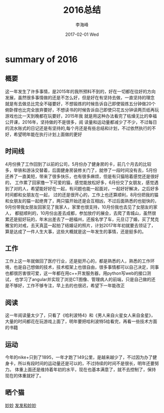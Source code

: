 #+TITLE:       2016总结
#+AUTHOR:      李海峰
#+EMAIL:       lihaifeng@hyphenlee.local
#+DATE:        2017-02-01 Wed
#+URI:         /blog/%y/%m/%d/2016_summary
#+KEYWORDS:    life
#+TAGS:        life
#+LANGUAGE:    en
#+OPTIONS:     H:3 num:nil toc:t \n:nil ::t |:t ^:nil -:nil f:t *:t <:t
#+DESCRIPTION: summary of 2016

* summary of 2016

** 概要
这一年发生了许多事情，是2015年的我所预料不到的，好在一切都在往好的方向
发展，虽然很多事情做的还是不怎么好，但是好在有坚持去做，一直坚持的理念
就是有去做总比完全不碰要好，不想锻炼的时候告诉自己即使锻炼五分钟做20个
俯卧撑也比完全放弃要好，不想读书的时候告诉自己即使只花五分钟读两页纸再玩游戏也比一天到晚都在玩要好，2015年我
就是用这种办法看完了枯燥无比的幸福公开课，2016年，坚持做的不是很多，阅
读量和运动量都减少了不少，不过每日的流水账式的日记还是有坚持的,每个月还是有些总结和计划，不过依然执行的不好，希望明年能在执行计划上面做的更好
** 时间线
4月份换了工作回到了以前的公司，5月份办了健身房的卡，前几个月去的比较多，举铁和游泳交替着，后面健身房装修关门了，就停了一段时间没有去，5月份还养了一直美短，带来了很多快乐，也有很多麻烦，但是有只猫陪着感觉还是很好的，
工作累了回家撸一下可爱的猫，感觉能放松好多，6月份交了女朋友，感觉遇到了对的人，希望能好好在一起，有问题也能一起面对，一起好好解决，之后好多时间都和女朋友在一起，
过的还是很开心的，工作上也还算顺利，8月份把我的猫和女朋友的猫一起绝育了，两只猫开始还是会互相凶，不过后面熟悉的也挺快的，9月份带我女朋友回家见了我家人，家里也很支持，10月份我也去见了女朋友的家人，
都挺顺利的，10月份出差去成都，参加放疗的展会，去爬了青城山，虽然很累还是挺好玩的，年末出差去了一趟福州，还报名学了车，元旦订了婚，买了梵克雅宝的对戒，去天真蓝一起拍了结婚证的照片，计划2017年年初就要去领证了，
算是达成了一件人生大事，这些大概就是这一年发生的事情，还是挺多的。
** 工作
工作上这一年就做回了医疗行业，还是挺开心的，都是熟悉的人，熟悉的工作环境，也是自己想做的技术，技术框架上也很自由，很多事情都可以自己决定，同事也都很厉害很可爱，这一年都在用c++开发服务器，用python写web的接口测试，
也学习了angular并实现了浏览CT图像、管理病人的前端，只是自己做的还是不够好，工作不够专注，早上去的也很迟，希望下一年能改正
** 阅读
这一年阅读量太少了，只看了《哈利波特4》和《男人来自火星女人来自金星》，大量的时间都花在玩游戏上面了，明年要把哈利波特5给看完，再看一些技术方面的书籍
** 运动
今年的nike+只到了1895，一年才跑了149公里，是越来越少了，不过因为办了健身卡，所以有段时间的运动量还是可以的，不过持续的时间不是很长，明年还要努力。
体重上面还是维持着年初的水平，现在也基本满意了，就不去控制了，保持现在的体重就好了。

** 晒个猫
[[file:img/cat.jpg][妙妙]]
[[file:img/cat1.jpg][发发和妙妙]]
